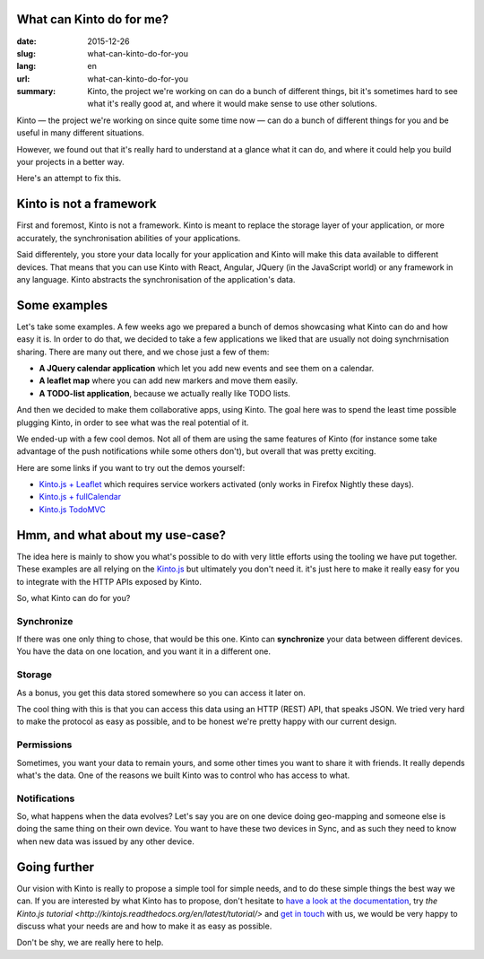 What can Kinto do for me?
#########################

:date: 2015-12-26
:slug: what-can-kinto-do-for-you
:lang: en
:url: what-can-kinto-do-for-you
:summary: Kinto, the project we're working on can do a bunch of different
          things, bit it's sometimes hard to see what it's really good at, and
          where it would make sense to use other solutions.

Kinto — the project we're working on since quite some time now — can do a bunch
of different things for you and be useful in many different situations.

However, we found out that it's really hard to understand at a glance what it
can do, and where it could help you build your projects in a better way.

Here's an attempt to fix this.

Kinto is not a framework
########################

First and foremost, Kinto is not a framework. Kinto is meant to replace the
storage layer of your application, or more accurately, the synchronisation
abilities of your applications.

Said differentely, you store your data locally for your application and Kinto
will make this data available to different devices. That means that you can use
Kinto with React, Angular, JQuery (in the JavaScript world) or any framework in
any language. Kinto abstracts the synchronisation of the application's data.

Some examples
#############

Let's take some examples. A few weeks ago we prepared a bunch of demos
showcasing what Kinto can do and how easy it is. In order to do that, we
decided to take a few applications we liked that are usually not doing
synchrnisation sharing. There are many out there, and we chose just a few of
them:

- **A JQuery calendar application** which let you add new events and see them
  on a calendar.
- **A leaflet map** where you can add new markers and move them easily.
- **A TODO-list application**, because we actually really like TODO lists.

And then we decided to make them collaborative apps, using Kinto. The goal here
was to spend the least time possible plugging Kinto, in order to see what was
the real potential of it.

We ended-up with a few cool demos. Not all of them are using the same features
of Kinto (for instance some take advantage of the push notifications while some
others don't), but overall that was pretty exciting.

Here are some links if you want to try out the demos yourself:

* `Kinto.js + Leaflet <http://leplatrem.github.io/kinto-demo-leaflet/>`_ which
  requires service workers activated (only works in Firefox Nightly these
  days).
* `Kinto.js + fullCalendar <http://leplatrem.github.io/kinto-demo-calendar/>`_
* `Kinto.js TodoMVC <http://natim.github.io/kinto-demo-todomvc>`_

Hmm, and what about my use-case?
################################

The idea here is mainly to show you what's possible to do with very little
efforts using the tooling we have put together.  These examples are all relying
on the `Kinto.js <https://kintojs.readthedocs.org>`_ but ultimately you don't
need it. it's just here to make it really easy for you to integrate with the
HTTP APIs exposed by Kinto.

So, what Kinto can do for you?

Synchronize
===========

If there was one only thing to chose, that would be this one. Kinto can
**synchronize** your data between different devices. You have the data on one
location, and you want it in a different one.

Storage
=======

As a bonus, you get this data stored somewhere so you can access it later on.

The cool thing with this is that you can access this data using an HTTP (REST)
API, that speaks JSON. We tried very hard to make the protocol as easy as
possible, and to be honest we're pretty happy with our current design.

Permissions
===========

Sometimes, you want your data to remain yours, and some other times you want to
share it with friends. It really depends what's the data. One of the reasons we
built Kinto was to control who has access to what.

Notifications
=============

So, what happens when the data evolves? Let's say you are on one device doing
geo-mapping and someone else is doing the same thing on their own device. You
want to have these two devices in Sync, and as such they need to know when new
data was issued by any other device.

Going further
#############

Our vision with Kinto is really to propose a simple tool for simple needs, and
to do these simple things the best way we can. If you are interested by what
Kinto has to propose, don't hesitate to `have a look at the documentation
<https://kinto.readthedocs.org>`_, try `the Kinto.js tutorial
<http://kintojs.readthedocs.org/en/latest/tutorial/>` and `get in touch
<https://kiwiirc.com/client/irc.freenode.net/?#kinto>`_ with us, we would be
very happy to discuss what your needs are and how to make it as easy as
possible.

Don't be shy, we are really here to help.

